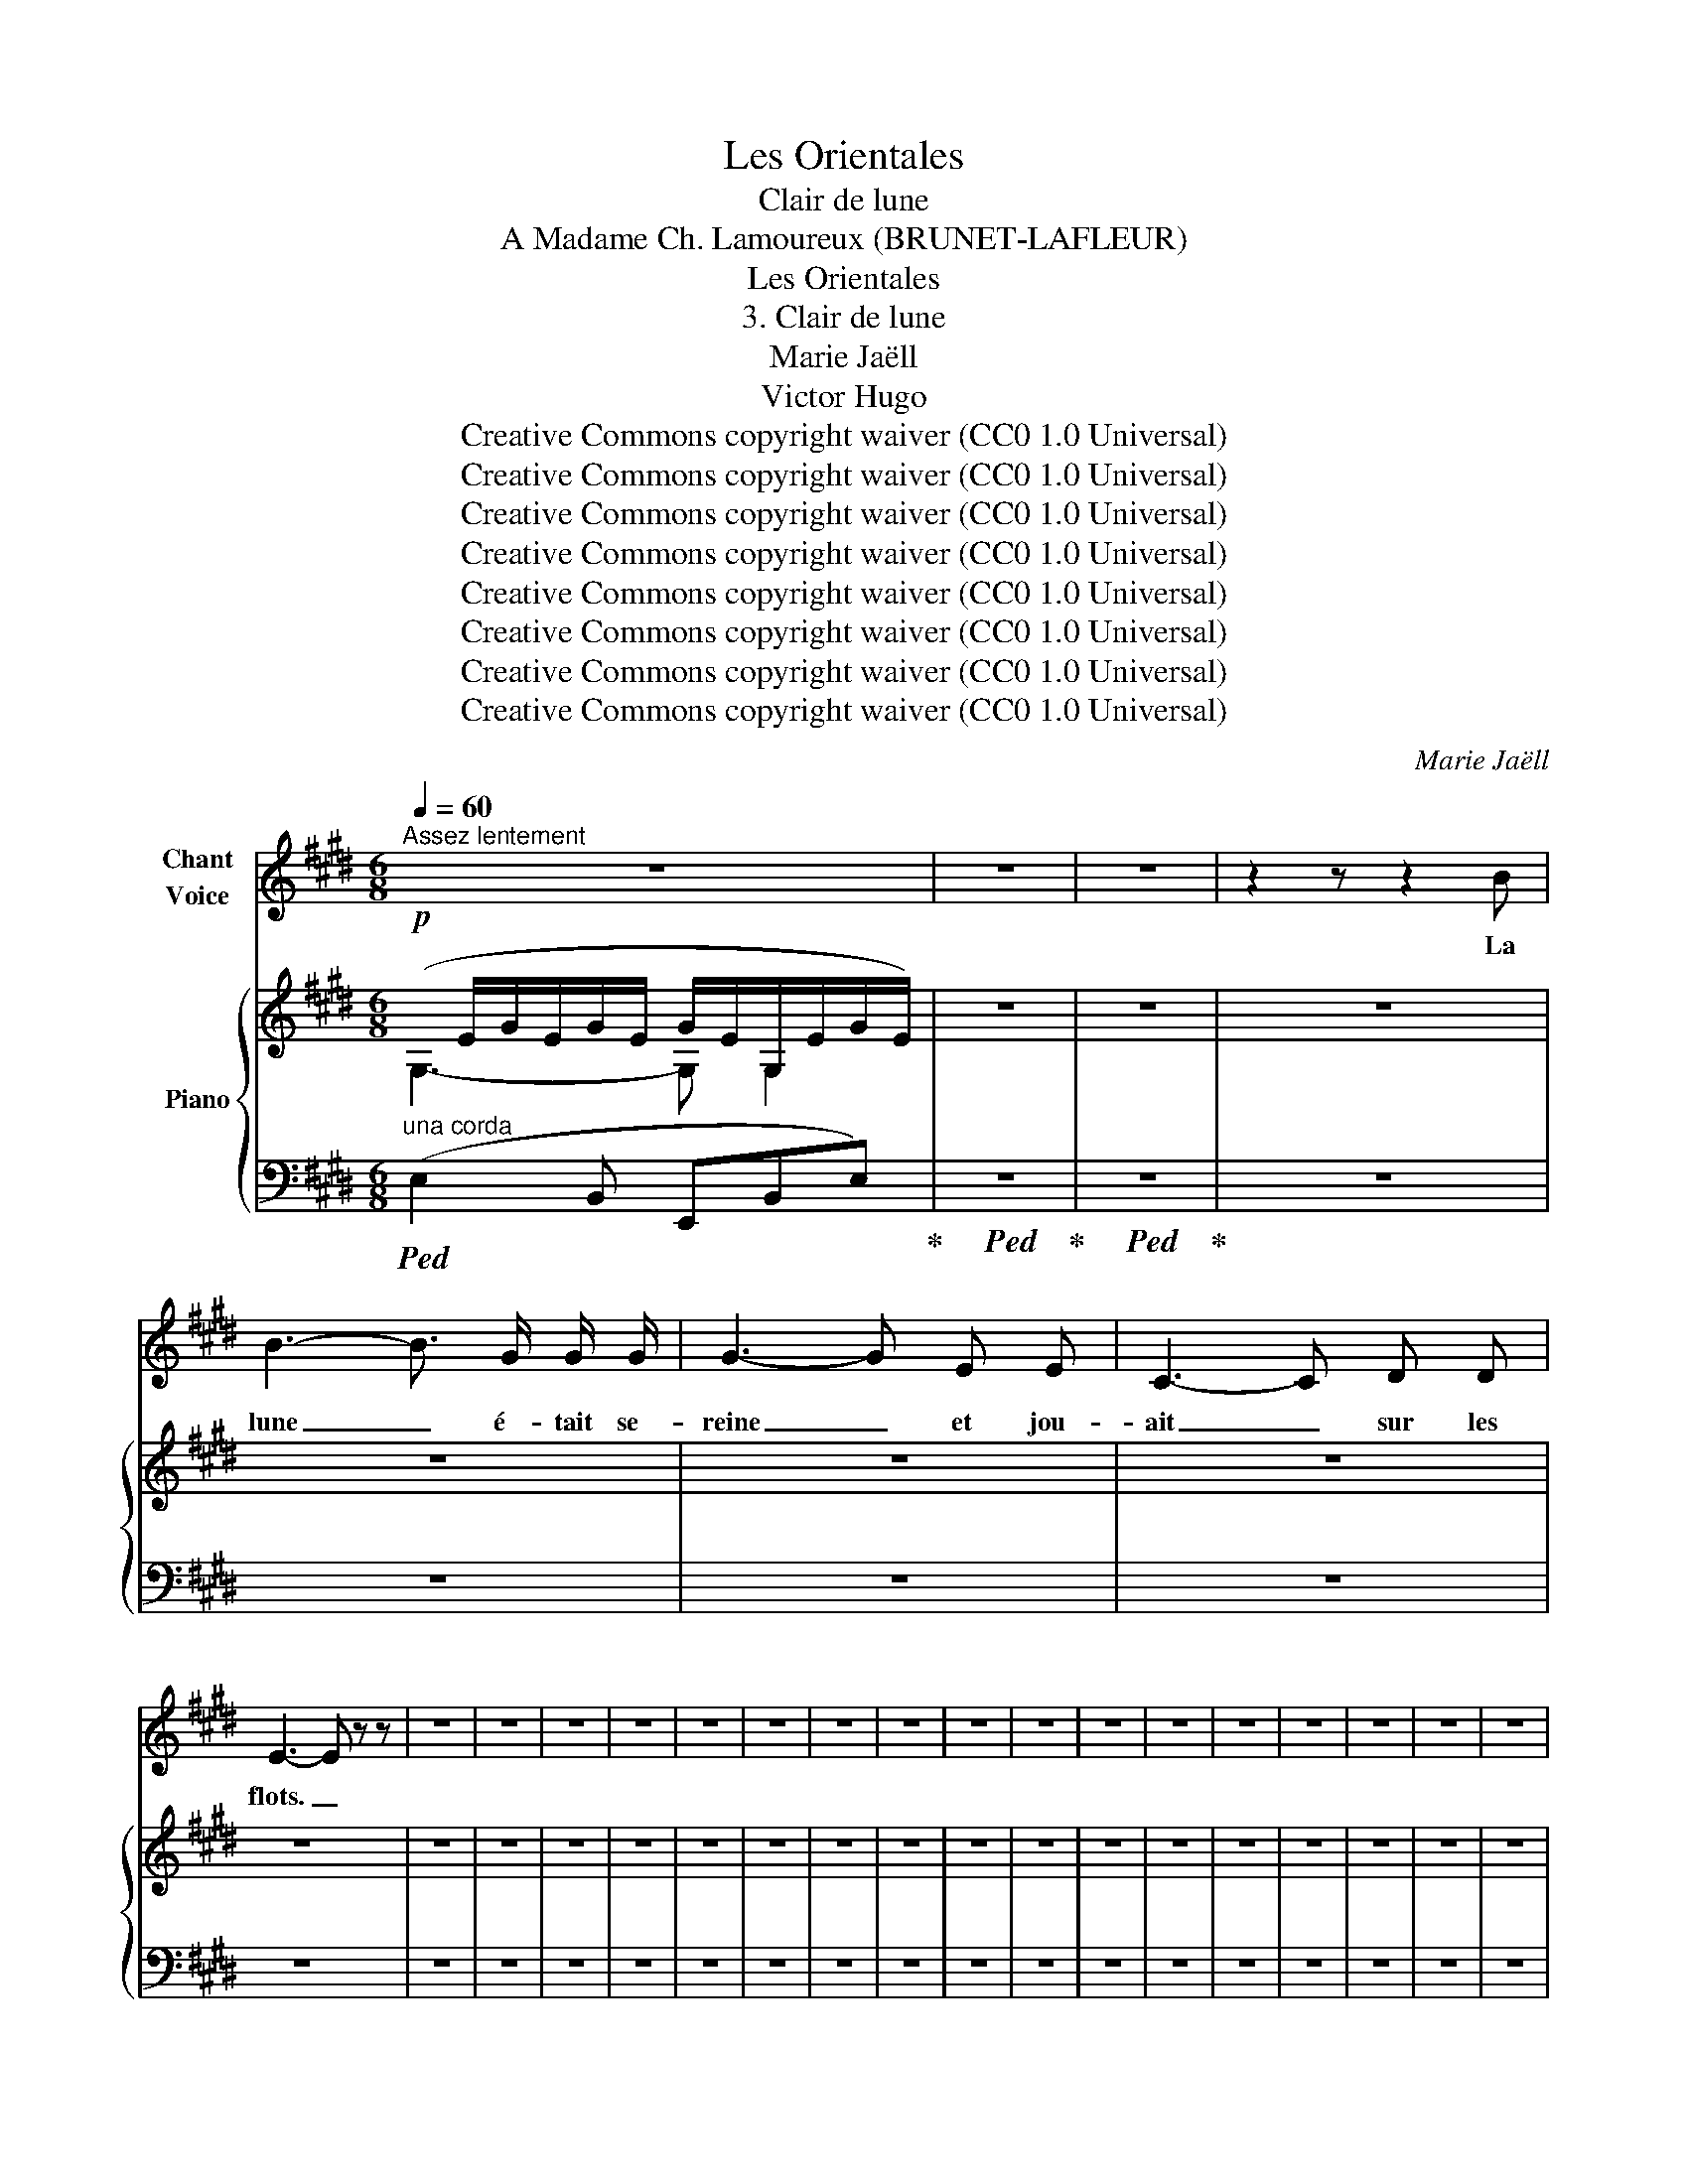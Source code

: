 X:1
T:Les Orientales
T:Clair de lune
T:A Madame Ch. Lamoureux (BRUNET-LAFLEUR) 
T:Les Orientales
T:3. Clair de lune
T:Marie Jaëll 
T:Victor Hugo 
T:Creative Commons copyright waiver (CC0 1.0 Universal)
T:Creative Commons copyright waiver (CC0 1.0 Universal)
T:Creative Commons copyright waiver (CC0 1.0 Universal)
T:Creative Commons copyright waiver (CC0 1.0 Universal)
T:Creative Commons copyright waiver (CC0 1.0 Universal)
T:Creative Commons copyright waiver (CC0 1.0 Universal)
T:Creative Commons copyright waiver (CC0 1.0 Universal)
T:Creative Commons copyright waiver (CC0 1.0 Universal)
C:Marie Jaëll
Z:Victor Hugo
Z:Creative Commons copyright waiver (CC0 1.0 Universal)
%%score 1 { ( 2 3 ) | 4 }
L:1/8
Q:1/4=60
M:6/8
K:E
V:1 treble nm="Chant\nVoice"
V:2 treble nm="Piano"
V:3 treble 
V:4 bass 
V:1
"^Assez lentement" z6 | z6 | z6 | z2 z z2 B | B3- B3/2 G/ G/ G/ | G3- G E E | C3- C D D | %7
w: |||La|lune _ é- tait se-|reine _ et jou-|ait _ sur les|
 E3- E z z | z6 | z6 | z6 | z6 | z6 | z6 | z6 | z6 | z6 | z6 | z6 | z6 | z6 | z6 | z6 | z6 | z6 | %25
w: flots. _||||||||||||||||||
 z6 | z6 | z6 | z6 | z6 | z6 | z6 | z6 | z6 | z6 || %35
w: ||||||||||
[K:G][M:2/4]"^Voice part: local time signture 2/4"[Q:1/4=172]"^Très vite" z6 | z6 | z6 | z6 | z6 | %40
w: |||||
 z6 | z6 | z6 | z6 | z6 | z6 | z6 | z6 | z6 | z6 | z6 | z6 ||[K:F] z6 | z6 | z6 | z6 | z6 | z6 | %58
w: ||||||||||||||||||
 z6 | z6 | z6 | z6 | z6 | z6 ||[K:Eb] z6 | z6 | z6 | z6 | z6 | z6 | z6 | z6 | z6 | z6 | z6 | z6 | %76
w: ||||||||||||||||||
 z6 | z6 | z6 | z6 | z6 | z6 | z6 ||[K:G][M:2/4][Q:1/4=92]"^Plus lent" z4 | z4 | z4 | z4 | z4 | %88
w: ||||||||||||
 z4 | z4 | z4 ||[M:6/8][Q:1/8=92] z6 | z6 | z6 | z6 | z6 | z6 |[Q:1/4=172]"^Très vite" z6 | z6 | %99
w: |||||||||||
 z6 | z6 | z6 | z6 | z6 | z6 | z6 | z6 | z6 | z6 |[Q:1/4=114]"^Plus lent" z6 | z6 | z6 | z6 | z6 | %114
w: |||||||||||||||
 z6 | z6 | z6 ||[K:E][Q:1/4=50]"^Très lentement" z6 | z6 | z6 | z6 | z6 | z6 | z6 | z6 | z6 | z6 | %127
w: |||||||||||||
 z6 |] %128
w: |
V:2
!p!(x/E/G/E/G/E/ G/E/G,/E/G/E/) | z6 | z6 | z6 | z6 | z6 | z6 | z6 | z6 | z6 | z6 | z6 | z6 | z6 | %14
 z6 | z6 | z6 | z6 | z6 | z6 | z6 | z6 | z6 | z6 | z6 | z6 | z6 | z6 | z6 | z6 | z6 | z6 | z6 | %33
 z6 | z6 ||[K:G] z6 | z6 | z6 | z6 | z6 | z6 | z6 | z6 | z6 | z6 | z6 | z6 | z6 | z6 | z6 | z6 | %51
 z6 ||[K:F] z6 | z6 | z6 | z6 | z6 | z6 | z6 | z6 | z6 | z6 | z6 | z6 ||[K:Eb] z6 | z6 | z6 | z6 | %68
 z6 | z6 | z6 | z6 | z6 | z6 | z6 | z6 | z6 | z6 | z6 | z6 | z6 | z6 | z6 || %83
[K:G][M:2/4]"^Plus lent" z4 | z4 | z4 | z4 | z4 | z4 | z4 | z4 || %91
[M:6/8]"_Voice & Piano:\nGeneral time\nsignature 6/8\n" z6 | z6 | z6 | z6 | z6 | z6 | %97
"^Très vite" z6 | z6 | z6 | z6 | z6 | z6 | z6 | z6 | z6 | z6 | z6 | z6 |"^Plus lent" z6 | z6 | z6 | %112
 z6 | z6 | z6 | z6 | z6 ||[K:E]"^Très lentement" z6 | z6 | z6 | z6 | z6 | z6 | z6 | z6 | z6 | z6 | %127
 z6 |] %128
V:3
 G,3- G, G,2 | x6 | x6 | x6 | x6 | x6 | x6 | x6 | x6 | x6 | x6 | x6 | x6 | x6 | x6 | x6 | x6 | x6 | %18
 x6 | x6 | x6 | x6 | x6 | x6 | x6 | x6 | x6 | x6 | x6 | x6 | x6 | x6 | x6 | x6 | x6 ||[K:G] x6 | %36
 x6 | x6 | x6 | x6 | x6 | x6 | x6 | x6 | x6 | x6 | x6 | x6 | x6 | x6 | x6 | x6 ||[K:F] x6 | x6 | %54
 x6 | x6 | x6 | x6 | x6 | x6 | x6 | x6 | x6 | x6 ||[K:Eb] x6 | x6 | x6 | x6 | x6 | x6 | x6 | x6 | %72
 x6 | x6 | x6 | x6 | x6 | x6 | x6 | x6 | x6 | x6 | x6 ||[K:G][M:2/4] x4 | x4 | x4 | x4 | x4 | x4 | %89
 x4 | x4 ||[M:6/8] x6 | x6 | x6 | x6 | x6 | x6 | x6 | x6 | x6 | x6 | x6 | x6 | x6 | x6 | x6 | x6 | %107
 x6 | x6 | x6 | x6 | x6 | x6 | x6 | x6 | x6 | x6 ||[K:E] x6 | x6 | x6 | x6 | x6 | x6 | x6 | x6 | %125
 x6 | x6 | x6 |] %128
V:4
"^una corda"!ped! (E,2 B,, E,,B,,E,)!ped-up! |!ped! z6!ped-up! |!ped! z6!ped-up! | z6 | z6 | z6 | %6
 z6 | z6 | z6 | z6 | z6 | z6 | z6 | z6 | z6 | z6 | z6 | z6 | z6 | z6 | z6 | z6 | z6 | z6 | z6 | %25
 z6 | z6 | z6 | z6 | z6 | z6 | z6 | z6 | z6 | z6 ||[K:G]"_Piano: general time signature 6/8" z6 | %36
 z6 | z6 | z6 | z6 | z6 | z6 | z6 | z6 | z6 | z6 | z6 | z6 | z6 | z6 | z6 | z6 ||[K:F] z6 | z6 | %54
 z6 | z6 | z6 | z6 | z6 | z6 | z6 | z6 | z6 | z6 ||[K:Eb] z6 | z6 | z6 | z6 | z6 | z6 | z6 | z6 | %72
 z6 | z6 | z6 | z6 | z6 | z6 | z6 | z6 | z6 | z6 | z6 || %83
[K:G][M:2/4]"^Voice & Piano:\nGeneral time\nsignature 2/4\n" z4 | z4 | z4 | z4 | z4 | z4 | z4 | %90
 z4 ||[M:6/8] z6 | z6 | z6 | z6 | z6 | z6 | z6 | z6 | z6 | z6 | z6 | z6 | z6 | z6 | z6 | z6 | z6 | %108
 z6 | z6 | z6 | z6 | z6 | z6 | z6 | z6 | z6 ||[K:E] z6 | z6 | z6 | z6 | z6 | z6 | z6 | z6 | z6 | %126
 z6 | z6 |] %128

